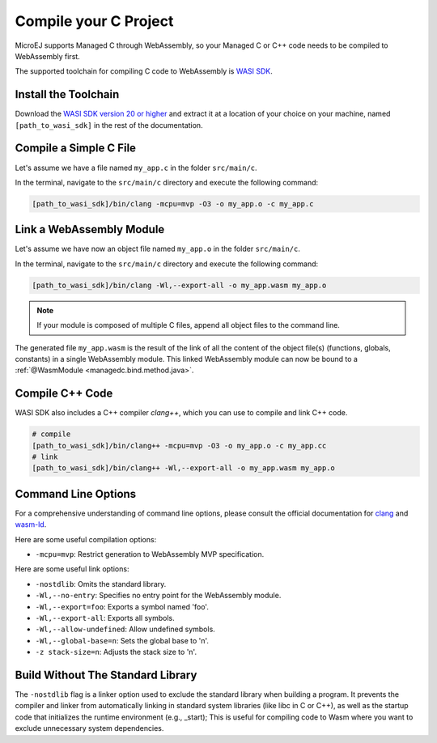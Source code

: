 .. _managedc.compilation:

Compile your C Project
======================

MicroEJ supports Managed C through WebAssembly, so your Managed C or C++ code needs to be compiled to WebAssembly first. 

The supported toolchain for compiling C code to WebAssembly is `WASI SDK <https://github.com/WebAssembly/wasi-sdk/>`__.

Install the Toolchain
---------------------

Download the `WASI SDK version 20 or higher <https://github.com/WebAssembly/wasi-sdk/releases>`__ and extract it at a location of your choice on your machine, named ``[path_to_wasi_sdk]`` in the rest of the documentation.

.. _managedc.compilation.file:

Compile a Simple C File
-----------------------

Let's assume we have a file named ``my_app.c`` in the folder ``src/main/c``.

In the terminal, navigate to the ``src/main/c`` directory and execute the following command:

.. code:: console

    [path_to_wasi_sdk]/bin/clang -mcpu=mvp -O3 -o my_app.o -c my_app.c

.. _managedc.link.module:

Link a WebAssembly Module
-------------------------

Let's assume we have now an object file named ``my_app.o`` in the folder ``src/main/c``.

In the terminal, navigate to the ``src/main/c`` directory and execute the following command:

.. code:: console

    [path_to_wasi_sdk]/bin/clang -Wl,--export-all -o my_app.wasm my_app.o

.. note::
    
    If your module is composed of multiple C files, append all object files to the command line.

The generated file ``my_app.wasm`` is the result of the link of all the content of the object file(s) (functions, globals, constants) in a single WebAssembly module.
This linked WebAssembly module can now be bound to a :ref:`@WasmModule <managedc.bind.method.java>`.

Compile C++ Code
----------------

WASI SDK also includes a C++ compiler `clang++`, which you can use to compile and link C++ code.

.. code:: console

    # compile
    [path_to_wasi_sdk]/bin/clang++ -mcpu=mvp -O3 -o my_app.o -c my_app.cc
    # link
    [path_to_wasi_sdk]/bin/clang++ -Wl,--export-all -o my_app.wasm my_app.o


.. _managedc.link.command_line_options:

Command Line Options
--------------------

For a comprehensive understanding of command line options, please consult the official documentation for `clang <https://clang.llvm.org/docs/ClangCommandLineReference.html>`_ and `wasm-ld <https://lld.llvm.org/WebAssembly.html>`_. 

Here are some useful compilation options:

* ``-mcpu=mvp``: Restrict generation to WebAssembly MVP specification.

Here are some useful link options:

* ``-nostdlib``: Omits the standard library.
* ``-Wl,--no-entry``: Specifies no entry point for the WebAssembly module.
* ``-Wl,--export=foo``: Exports a symbol named 'foo'.
* ``-Wl,--export-all``: Exports all symbols.
* ``-Wl,--allow-undefined``: Allow undefined symbols.
* ``-Wl,--global-base=n``: Sets the global base to 'n'.
* ``-z stack-size=n``: Adjusts the stack size to 'n'.


Build Without The Standard Library
----------------------------------

The ``-nostdlib`` flag is a linker option used to exclude the standard library when building a program. 
It prevents the compiler and linker from automatically linking in standard system libraries (like libc in C or C++), as well as the startup code that initializes the runtime environment (e.g., _start);
This is useful for compiling code to Wasm where you want to exclude unnecessary system dependencies.


..
   | Copyright 2023-2024, MicroEJ Corp. Content in this space is free 
   for read and redistribute. Except if otherwise stated, modification 
   is subject to MicroEJ Corp prior approval.
   | MicroEJ is a trademark of MicroEJ Corp. All other trademarks and 
   copyrights are the property of their respective owners.
